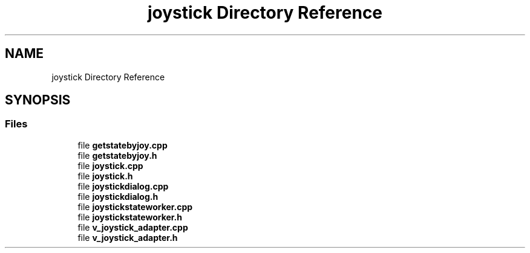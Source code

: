 .TH "joystick Directory Reference" 3 "Sat Feb 1 2025" "Version 1.0" "AmurCore" \" -*- nroff -*-
.ad l
.nh
.SH NAME
joystick Directory Reference
.SH SYNOPSIS
.br
.PP
.SS "Files"

.in +1c
.ti -1c
.RI "file \fBgetstatebyjoy\&.cpp\fP"
.br
.ti -1c
.RI "file \fBgetstatebyjoy\&.h\fP"
.br
.ti -1c
.RI "file \fBjoystick\&.cpp\fP"
.br
.ti -1c
.RI "file \fBjoystick\&.h\fP"
.br
.ti -1c
.RI "file \fBjoystickdialog\&.cpp\fP"
.br
.ti -1c
.RI "file \fBjoystickdialog\&.h\fP"
.br
.ti -1c
.RI "file \fBjoystickstateworker\&.cpp\fP"
.br
.ti -1c
.RI "file \fBjoystickstateworker\&.h\fP"
.br
.ti -1c
.RI "file \fBv_joystick_adapter\&.cpp\fP"
.br
.ti -1c
.RI "file \fBv_joystick_adapter\&.h\fP"
.br
.in -1c

